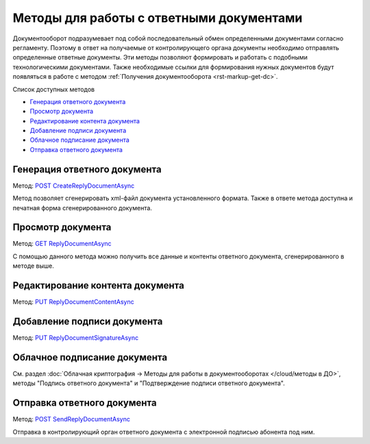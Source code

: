 .. _`POST CreateReplyDocumentAsync`: http://extern-api.testkontur.ru/swagger/ui/index#/Docflows/DocflowReplyDocument_CreateReplyDocumentAsync
.. _`GET ReplyDocumentAsync`: http://extern-api.testkontur.ru/swagger/ui/index#/Docflows/DocflowReplyDocument_GetReplyDocumentAsync
.. _`PUT ReplyDocumentContentAsync`: http://extern-api.testkontur.ru/swagger/ui/index#/Docflows/DocflowReplyDocument_SaveReplyDocumentContentAsync
.. _`PUT ReplyDocumentSignatureAsync`: http://extern-api.testkontur.ru/swagger/ui/index#/Docflows/DocflowReplyDocument_SaveReplyDocumentSignatureAsync
.. _`POST SendReplyDocumentAsync`: http://extern-api.testkontur.ru/swagger/ui/index#/Docflows/DocflowReplyDocument_SendReplyDocumentAsync


Методы для работы с ответными документами
=========================================

Документооборот подразумевает под собой последовательный обмен определенными документами согласно регламенту. Поэтому в ответ на получаемые от контролирующего органа документы необходимо отправлять определенные ответные документы. Эти методы позволяют формировать и  работать с подобными технологическими документами. Также необходимые ссылки для формирования нужных документов будут появляться в работе с методом :ref:`Получения документооборота <rst-markup-get-dc>`.

Список доступных методов

* `Генерация ответного документа`_
* `Просмотр документа`_
* `Редактирование контента документа`_
* `Добавление подписи документа`_
* `Облачное подписание документа`_
* `Отправка ответного документа`_

.. _rst-markup-post-reply-doc:

Генерация ответного документа 
-----------------------------

Метод: `POST CreateReplyDocumentAsync`_

Метод позволяет сгенерировать xml-файл документа установленного формата. Также в ответе метода доступна и печатная форма сгенерированного документа.

Просмотр документа 
------------------

Метод: `GET ReplyDocumentAsync`_

С помощью данного метода можно получить все данные и контенты ответного документа, сгенерированного в методе выше.

Редактирование контента документа
---------------------------------

Метод: `PUT ReplyDocumentContentAsync`_

Добавление подписи документа
----------------------------

Метод: `PUT ReplyDocumentSignatureAsync`_

Облачное подписание документа
-----------------------------

См. раздел :doc:`Облачная криптография → Методы для работы в документооборотах </cloud/методы в ДО>`, методы "Подпись ответного документа" и "Подтверждение подписи ответного документа".

Отправка ответного документа
----------------------------

Метод: `POST SendReplyDocumentAsync`_

Отправка в контролирующий орган ответного документа с электронной подписью абонента под ним.
